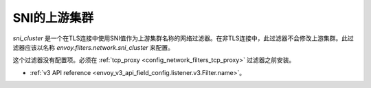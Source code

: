 .. _config_network_filters_sni_cluster:


SNI的上游集群
=========================

`sni_cluster` 是一个在TLS连接中使用SNI值作为上游集群名称的网络过滤器。在非TLS连接中，此过滤器不会修改上游集群。此过滤器应该以名称 *envoy.filters.network.sni_cluster* 来配置。

这个过滤器没有配置项。必须在 :ref:`tcp_proxy <config_network_filters_tcp_proxy>` 过滤器之前安装。

* :ref:`v3 API reference <envoy_v3_api_field_config.listener.v3.Filter.name>`。 
